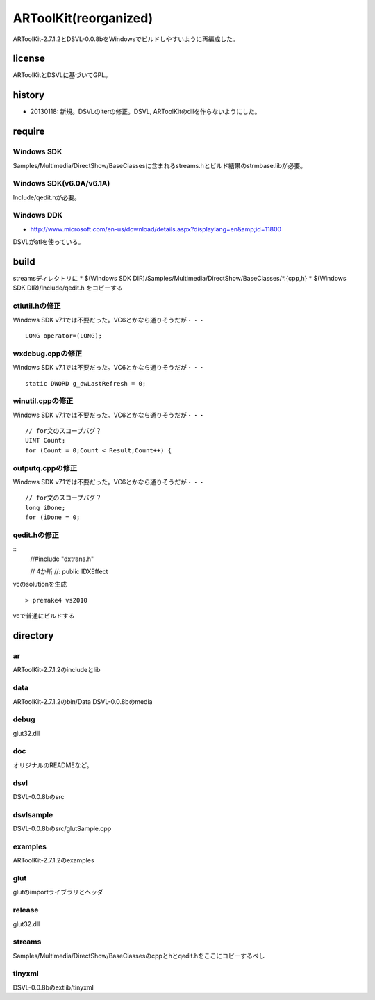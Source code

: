 ======================
ARToolKit(reorganized) 
======================
ARToolKit-2.7.1.2とDSVL-0.0.8bをWindowsでビルドしやすいように再編成した。

license
=======
ARToolKitとDSVLに基づいてGPL。

history
=======
* 20130118: 新規。DSVLのiterの修正。DSVL, ARToolKitのdllを作らないようにした。

require
=======
Windows SDK
-----------
Samples/Multimedia/DirectShow/BaseClassesに含まれるstreams.hとビルド結果のstrmbase.libが必要。

Windows SDK(v6.0A/v6.1A)
------------------------
Include/qedit.hが必要。

Windows DDK
-----------
* http://www.microsoft.com/en-us/download/details.aspx?displaylang=en&amp;id=11800
DSVLがatlを使っている。

build
=====
streamsディレクトリに
* $(Windows SDK DIR)/Samples/Multimedia/DirectShow/BaseClasses/*.{cpp,h}
* $(Windows SDK DIR)/Include/qedit.h
をコピーする

ctlutil.hの修正
---------------
Windows SDK v7.1では不要だった。VC6とかなら通りそうだが・・・
::
    LONG operator=(LONG);

wxdebug.cppの修正
-----------------
Windows SDK v7.1では不要だった。VC6とかなら通りそうだが・・・
::
    static DWORD g_dwLastRefresh = 0;

winutil.cppの修正
-----------------
Windows SDK v7.1では不要だった。VC6とかなら通りそうだが・・・
::
    // for文のスコープバグ？
    UINT Count;
    for (Count = 0;Count < Result;Count++) {

outputq.cppの修正
-----------------
Windows SDK v7.1では不要だった。VC6とかなら通りそうだが・・・
::
    // for文のスコープバグ？
    long iDone;
    for (iDone = 0;

qedit.hの修正
-------------
::
    //#include "dxtrans.h"
    
    // 4か所
    //: public IDXEffect

vcのsolutionを生成
::

    > premake4 vs2010
    
vcで普通にビルドする

directory
=========
ar
--
ARToolKit-2.7.1.2のincludeとlib

data
----
ARToolKit-2.7.1.2のbin/Data
DSVL-0.0.8bのmedia

debug
-----
glut32.dll

doc
---
オリジナルのREADMEなど。

dsvl
----
DSVL-0.0.8bのsrc

dsvlsample
----------
DSVL-0.0.8bのsrc/glutSample.cpp

examples
--------
ARToolKit-2.7.1.2のexamples

glut
----
glutのimportライブラリとヘッダ

release
-------
glut32.dll

streams
-------
Samples/Multimedia/DirectShow/BaseClassesのcppとhとqedit.hをここにコピーするべし

tinyxml
-------
DSVL-0.0.8bのextlib/tinyxml

